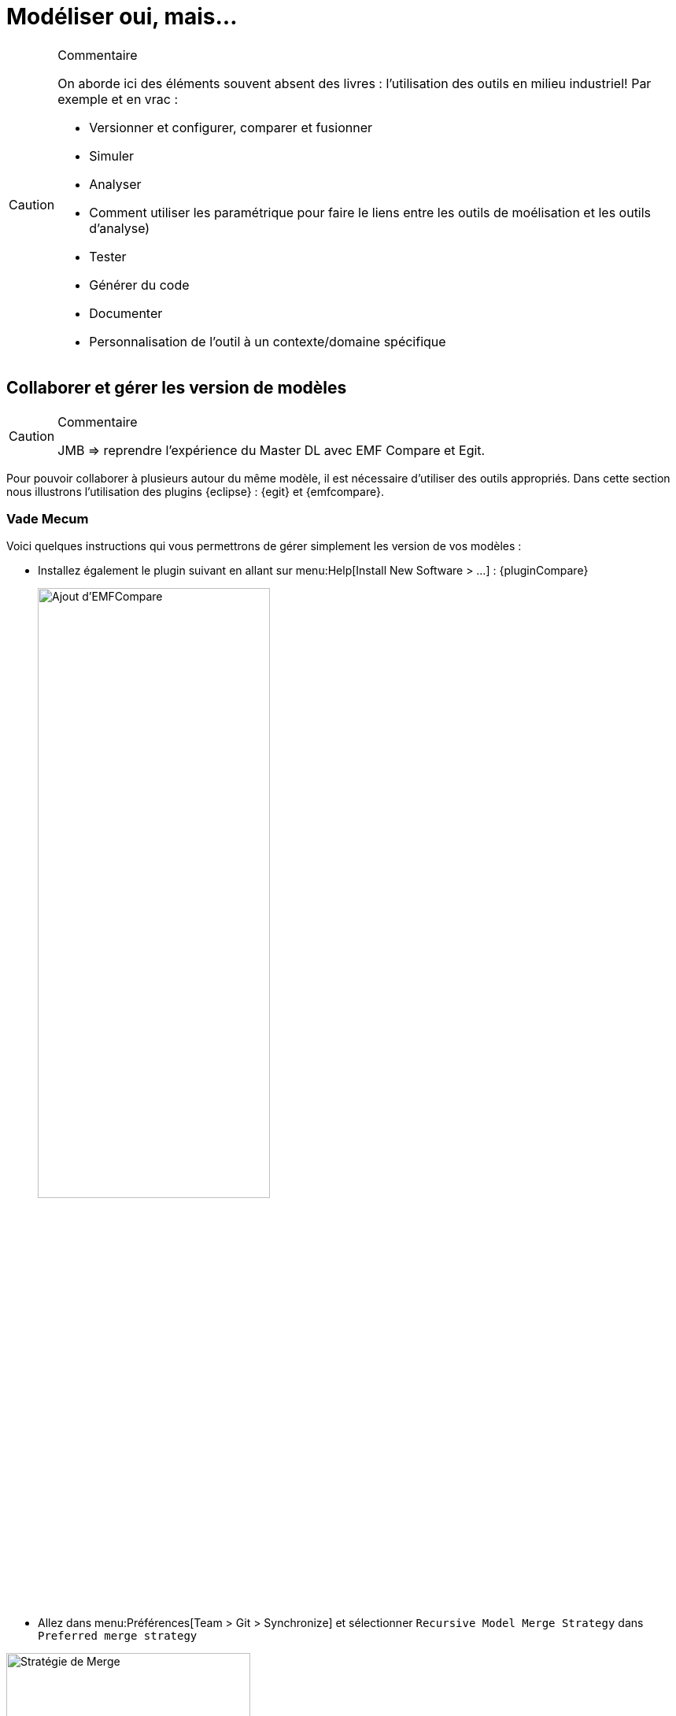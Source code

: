 
[[realLife]]
= Modéliser oui, mais...

//-----------------------------------------------
ifndef::final[]
.Commentaire
[CAUTION]
====
*****
On aborde ici des éléments souvent absent des livres : l'utilisation des outils en milieu industriel!
Par exemple et en vrac :

- Versionner et configurer, comparer et fusionner
- Simuler
- Analyser
- Comment utiliser les paramétrique pour faire le liens entre les outils de moélisation et les outils d'analyse)
- Tester
- Générer du code
- Documenter
- Personnalisation de l'outil à un contexte/domaine spécifique
*****
====
//-----------------------------------------------
endif::final[]

== Collaborer et gérer les version de modèles

//-----------------------------------------------
ifndef::final[]
.Commentaire
[CAUTION]
====
*****
JMB => reprendre l'expérience du Master DL avec EMF Compare et Egit.
*****
====
//-----------------------------------------------
endif::final[]

Pour pouvoir collaborer à plusieurs autour du même modèle, il est nécessaire d'utiliser des outils appropriés.
Dans cette section nous illustrons l'utilisation des plugins {eclipse} : {egit} et {emfcompare}.

=== Vade Mecum

Voici quelques instructions qui vous permettrons de gérer simplement les version de vos modèles :

// Commande obsolète
//- Si vous avez installé directement {papyrus} (sans passer par le plugin {eclipse}), installez le composant {Papyrus} complémentaire menu:Help[Install Papyrus Additional Components > Papyrus UML Compare Feature].
- Installez également le plugin suivant en allant sur menu:Help[Install New Software > ...] :
{pluginCompare}
+
image::{papyrusversion}/PapyrusCompare.png[Ajout d'EMFCompare,width=60%,scaledwidth=60%]
+
- Allez dans menu:Préférences[Team > Git > Synchronize] et sélectionner `Recursive Model Merge Strategy` dans `Preferred merge strategy`


.Pensez à sélectionner la bonne stratégie de Merge
image::mergestrategy.png[Stratégie de Merge,width=60%,scaledwidth=60%]

TIP: Si vous n'avez pas cette option à cocher, vous n'avez pas la bonne version des plugins! icon:smile-o[].

=== Exemple concret d'utilisation

Nous avons expérimenté avec succèsfootnote:[dans le cadre du cours {sysml} du {m2dl}],
l'utilisation de cette solution avec 24 étudiants collaborant sur le même modèle {Papyrus}.

Voici quelques principes généraux qui permettent de modéliser de manière collaborative
sans trop de difficulté :

- les utilisateurs doivent maîtriser les concepts de versionnement et les commandes {git} en général
- la "racine" du modèle, à savoir les principaux éléments (par exemple un bloc `Capteur` dans notre étude de cas,
duquel tous les capteurs spécifiques hériteront), les exigences initiales, le diagramme de contexte, etc. doivent
être réalisé avant le démarrage de la partie collaborative pour que tout le monde parte du même système
- il est préférable que chaque contributeur travaille sur une partie relativement indépendante, pour éviter au maximum les conflits
- il est préférable que chaque contributeur travaille sur une branche dédiée et qu'il vérifie localement que l'intégration
de sa branche dans la branche principale ne va pas poser de problème
- un seul contributeur est chargé de _merger_ les branches individuelles sur la branche principale

== Compléments Papyrus

//-----------------------------------------------
ifndef::final[]
.Commentaire
[CAUTION]
====
*****
Voir avec Seb ce qu'on garde, ce qu'on remonte dans la partie principale (section <<gettingStarted>>), ce qu'on jette...
*****
====
//-----------------------------------------------
endif::final[]

=== Personnaliser les styles

=== Layer Support

https://wiki.eclipse.org/Papyrus/UserGuide/Layers

[[execution]]
=== Exécution de modèles

Pour bien concevoir un modèle, particulièrement s'il est dynamique (s'il représente un comportement),
il est important de pouvoir le manipuler, l'animer.

Les initiatives récentes de l'{omg} pour développer une sémantique exécutable à {UML},
appelée {fuml}, ont été implémentées dans plusieurs outils :

- Une implémentation récente de {fUML} est disponible ici :
http://modeldriven.github.io/fUML-Reference-Implementation/
- Une autre implémentation est disponible dans l'outil Cameo Simulation Toolkit de {MagicDraw}.
- Pour aller plus loin avec {papyrus}, qui dispose aussi de son implémentatino de {fUML}, appelée {moka},
consultez la documentation spécifique :
https://wiki.eclipse.org/Papyrus/UserGuide/fUML_ALF.

=== Reverse Engineering

=== Fragmenter un modèle

=== Papyrus for Requirements
